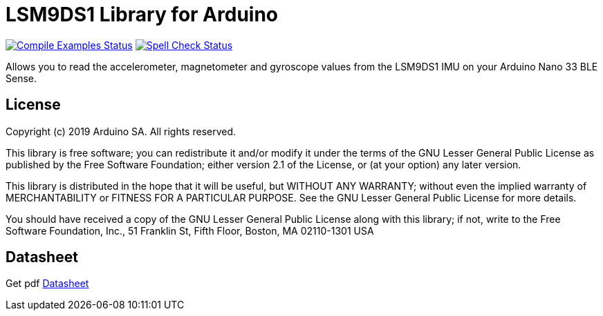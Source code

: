 = LSM9DS1 Library for Arduino =

image:https://github.com/arduino-libraries/Arduino_LSM9DS1/workflows/Compile%20Examples/badge.svg["Compile Examples Status", link="https://github.com/arduino-libraries/Arduino_LSM9DS1/actions?workflow=Compile+Examples"] image:https://github.com/arduino-libraries/Arduino_LSM9DS1/workflows/Spell%20Check/badge.svg["Spell Check Status", link="https://github.com/arduino-libraries/Arduino_LSM9DS1/actions?workflow=Spell+Check"]

Allows you to read the accelerometer, magnetometer and gyroscope values from the LSM9DS1 IMU on your Arduino Nano 33 BLE Sense.

== License ==

Copyright (c) 2019 Arduino SA. All rights reserved.

This library is free software; you can redistribute it and/or
modify it under the terms of the GNU Lesser General Public
License as published by the Free Software Foundation; either
version 2.1 of the License, or (at your option) any later version.

This library is distributed in the hope that it will be useful,
but WITHOUT ANY WARRANTY; without even the implied warranty of
MERCHANTABILITY or FITNESS FOR A PARTICULAR PURPOSE. See the GNU
Lesser General Public License for more details.

You should have received a copy of the GNU Lesser General Public
License along with this library; if not, write to the Free Software
Foundation, Inc., 51 Franklin St, Fifth Floor, Boston, MA 02110-1301 USA

== Datasheet ==
Get pdf link:https://www.st.com/resource/en/datasheet/lsm9ds1.pdf[Datasheet,target=_blank]
